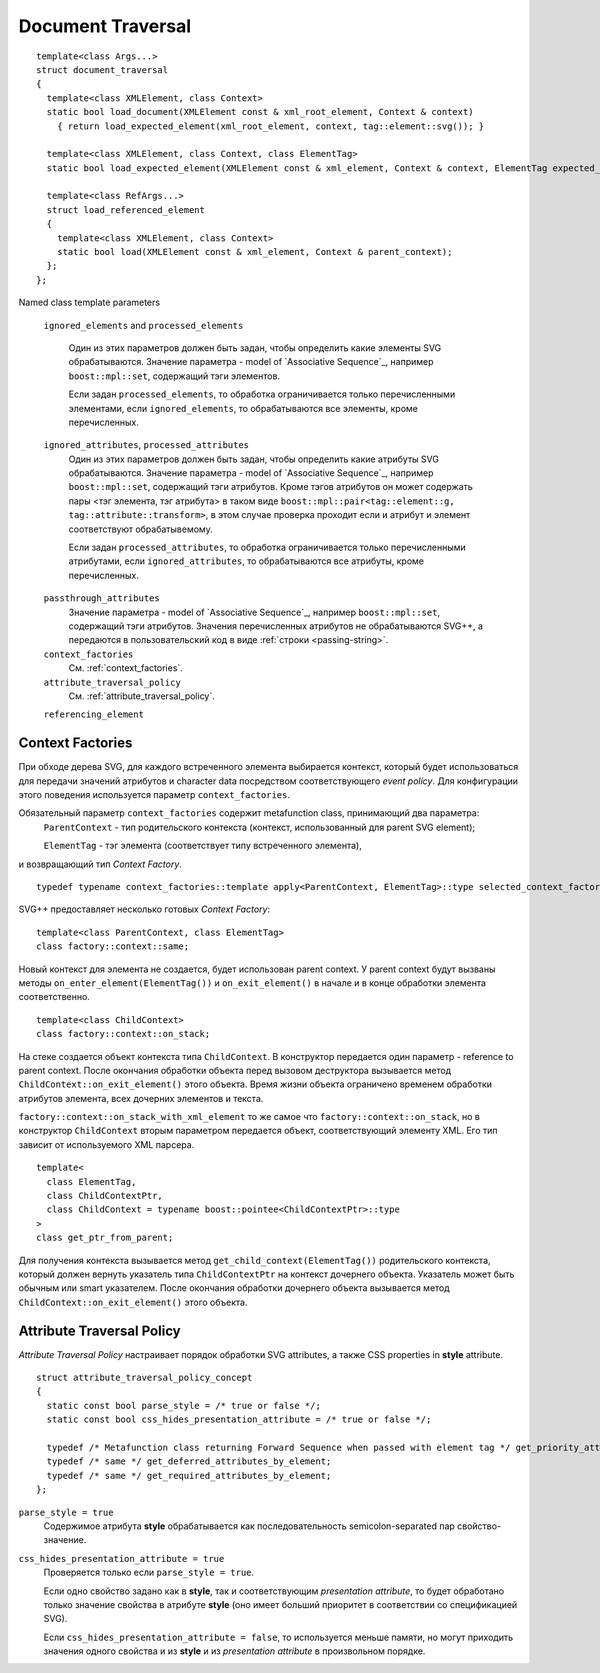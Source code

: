 Document Traversal
======================

::

  template<class Args...>
  struct document_traversal
  {
    template<class XMLElement, class Context>
    static bool load_document(XMLElement const & xml_root_element, Context & context)
      { return load_expected_element(xml_root_element, context, tag::element::svg()); }

    template<class XMLElement, class Context, class ElementTag>
    static bool load_expected_element(XMLElement const & xml_element, Context & context, ElementTag expected_element);

    template<class RefArgs...>
    struct load_referenced_element
    {
      template<class XMLElement, class Context>
      static bool load(XMLElement const & xml_element, Context & parent_context);
    };
  };

Named class template parameters

  ``ignored_elements`` and ``processed_elements``

    Один из этих параметров должен быть задан, чтобы определить какие элементы SVG обрабатываются. 
    Значение параметра - model of `Associative Sequence`_, например ``boost::mpl::set``,
    содержащий тэги элементов.

    Если задан ``processed_elements``, то обработка ограничивается только перечисленными элементами,
    если ``ignored_elements``, то обрабатываются все элементы, кроме перечисленных.

  ``ignored_attributes``, ``processed_attributes``
    Один из этих параметров должен быть задан, чтобы определить какие атрибуты SVG обрабатываются. 
    Значение параметра - model of `Associative Sequence`_, например ``boost::mpl::set``,
    содержащий тэги атрибутов. Кроме тэгов атрибутов он может содержать пары <тэг элемента, тэг атрибута>
    в таком виде ``boost::mpl::pair<tag::element::g, tag::attribute::transform>``, в этом случае
    проверка проходит если и атрибут и элемент соответствуют обрабатывемому. 

    Если задан ``processed_attributes``, то обработка ограничивается только перечисленными атрибутами,
    если ``ignored_attributes``, то обрабатываются все атрибуты, кроме перечисленных.  

.. _passthrough_attributes:

  ``passthrough_attributes``
    Значение параметра - model of `Associative Sequence`_, например ``boost::mpl::set``,
    содержащий тэги атрибутов. Значения перечисленных атрибутов не обрабатываются SVG++,
    а передаются в пользовательский код в виде :ref:`строки <passing-string>`.

  ``context_factories``
    См. :ref:`context_factories`.

  ``attribute_traversal_policy``
    См. :ref:`attribute_traversal_policy`.

  ``referencing_element``


.. _context_factories:

Context Factories
--------------------------------

При обходе дерева SVG, для каждого встреченного элемента выбирается контекст, который будет использоваться
для передачи значений атрибутов и character data посредством соответствующего *event policy*. 
Для конфигурации этого поведения используется параметр ``context_factories``.

Обязательный параметр ``context_factories`` содержит metafunction class, принимающий два параметра: 
  ``ParentContext`` - тип родительского контекста (контекст, использованный для parent SVG element);
  
  ``ElementTag`` - тэг элемента (соответствует типу встреченного элемента),
и возвращающий тип *Context Factory*.

::

  typedef typename context_factories::template apply<ParentContext, ElementTag>::type selected_context_factory;


SVG++ предоставляет несколько готовых *Context Factory*::

  template<class ParentContext, class ElementTag>
  class factory::context::same;

Новый контекст для элемента не создается, будет использован parent context. У parent context будут вызваны 
методы ``on_enter_element(ElementTag())`` и ``on_exit_element()`` в начале и в конце обработки элемента соответственно.

::

  template<class ChildContext>
  class factory::context::on_stack;

На стеке создается объект контекста типа ``ChildContext``. В конструктор передается один параметр - reference 
to parent context. После окончания обработки объекта перед вызовом деструктора
вызывается метод ``ChildContext::on_exit_element()`` этого объекта.
Время жизни объекта ограничено временем обработки атрибутов элемента, всех дочерних элементов и текста.

``factory::context::on_stack_with_xml_element`` то же самое что ``factory::context::on_stack``, но в конструктор 
``ChildContext`` вторым параметром передается объект, соответствующий элементу XML. Его тип зависит от используемого
XML парсера.

::
  
  template<
    class ElementTag, 
    class ChildContextPtr, 
    class ChildContext = typename boost::pointee<ChildContextPtr>::type 
  >
  class get_ptr_from_parent;

Для получения контекста вызывается метод ``get_child_context(ElementTag())`` родительского контекста, который
должен вернуть указатель типа ``ChildContextPtr`` на контекст дочернего объекта. Указатель может быть обычным или
smart указателем. После окончания обработки дочернего объекта вызывается метод ``ChildContext::on_exit_element()`` этого объекта.


.. _attribute_traversal_policy:

Attribute Traversal Policy
-----------------------------------

*Attribute Traversal Policy* настраивает порядок обработки SVG attributes, а также CSS properties in **style** attribute.

::

  struct attribute_traversal_policy_concept
  {
    static const bool parse_style = /* true or false */;
    static const bool css_hides_presentation_attribute = /* true or false */;

    typedef /* Metafunction class returning Forward Sequence when passed with element tag */ get_priority_attributes_by_element;
    typedef /* same */ get_deferred_attributes_by_element;
    typedef /* same */ get_required_attributes_by_element;
  };

``parse_style = true``
  Содержимое атрибута **style** обрабатывается как последовательность semicolon-separated пар свойство-значение.

``css_hides_presentation_attribute = true``
  Проверяется только если ``parse_style = true``. 
  
  Если одно свойство задано как в **style**, так и соответствующим
  *presentation attribute*, то будет обработано только значение свойства в атрибуте **style** (оно имеет больший
  приоритет в соответствии со спецификацией SVG).

  Если ``css_hides_presentation_attribute = false``, то используется меньше памяти, но могут приходить 
  значения одного свойства и из **style** и из *presentation attribute* в произвольном порядке.






